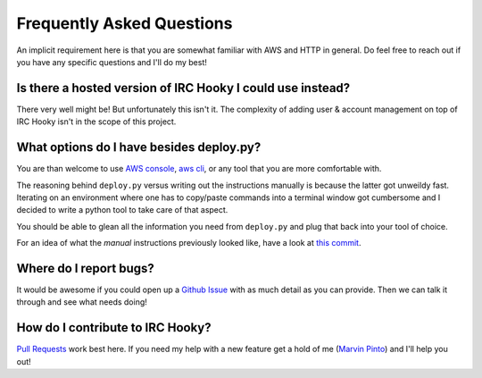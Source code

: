 Frequently Asked Questions
==========================

An implicit requirement here is that you are somewhat familiar with AWS and
HTTP in general. Do feel free to reach out if you have any specific questions
and I'll do my best!


Is there a hosted version of IRC Hooky I could use instead?
-----------------------------------------------------------

There very well might be! But unfortunately this isn't it. The complexity of
adding user & account management on top of IRC Hooky isn't in the scope of this
project.


What options do I have besides deploy.py?
-----------------------------------------

You are than welcome to use `AWS console`__, `aws cli`__, or any tool that you
are more comfortable with.

__ https://console.aws.amazon.com/console
__ https://aws.amazon.com/cli

The reasoning behind ``deploy.py`` versus writing out the instructions manually
is because the latter got unweildy fast. Iterating on an environment where one
has to copy/paste commands into a terminal window got cumbersome and I decided
to write a python tool to take care of that aspect.

You should be able to glean all the information you need from ``deploy.py`` and
plug that back into your tool of choice.

For an idea of what the *manual* instructions previously looked like, have a look
at `this commit`__.

__ https://github.com/marvinpinto/irc-hooky/commit/eb5e7fc7769ce2dfc4d1c8f5db1e9eedff8a3f70


Where do I report bugs?
-----------------------

It would be awesome if you could open up a `Github Issue`__ with as much detail
as you can provide. Then we can talk it through and see what needs doing!

__ https://github.com/marvinpinto/irc-hooky/issues


How do I contribute to IRC Hooky?
---------------------------------

`Pull Requests`__ work best here. If you need my help with a new feature get a
hold of me (`Marvin Pinto`__) and I'll help you out!

__ https://github.com/marvinpinto/irc-hooky/pulls
__ https://www.disjoint.ca/page/about
